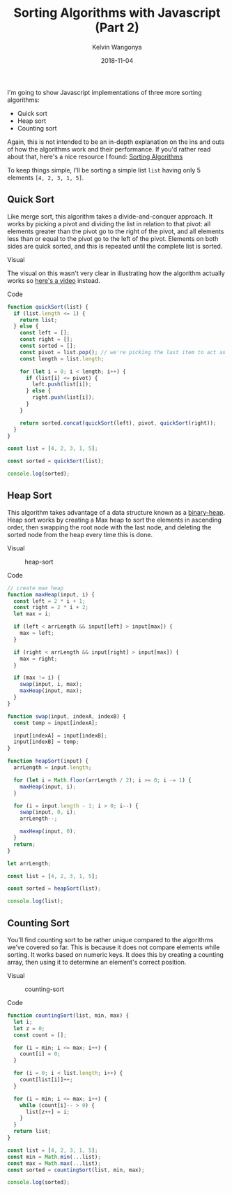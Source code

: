 #+title: Sorting Algorithms with Javascript (Part 2)
#+author: Kelvin Wangonya
#+date: 2018-11-04
#+tags[]: javascript algorithms

I'm going to show Javascript implementations of three more sorting
algorithms:

- Quick sort
- Heap sort
- Counting sort

Again, this is not intended to be an in-depth explanation on the ins and
outs of how the algorithms work and their performance. If you'd rather
read about that, here's a nice resource I found:
[[https://brilliant.org/wiki/sorting-algorithms/][Sorting Algorithms]]

To keep things simple, I'll be sorting a simple list =list= having only
5 elements =[4, 2, 3, 1, 5]=.

** Quick Sort
   :PROPERTIES:
   :CUSTOM_ID: quick-sort
   :END:
Like merge sort, this algorithm takes a divide-and-conquer approach. It
works by picking a pivot and dividing the list in relation to that
pivot: all elements greater than the pivot go to the right of the pivot,
and all elements less than or equal to the pivot go to the left of the
pivot. Elements on both sides are quick sorted, and this is repeated
until the complete list is sorted.

**** Visual
     :PROPERTIES:
     :CUSTOM_ID: visual
     :END:
The visual on this wasn't very clear in illustrating how the algorithm
actually works so [[https://www.youtube.com/watch?v=PgBzjlCcFvc][here's
a video]] instead.

**** Code
     :PROPERTIES:
     :CUSTOM_ID: code
     :END:
#+begin_src javascript
  function quickSort(list) {
    if (list.length <= 1) {
      return list;
    } else {
      const left = [];
      const right = [];
      const sorted = [];
      const pivot = list.pop(); // we're picking the last item to act as the pivot
      const length = list.length;

      for (let i = 0; i < length; i++) {
        if (list[i] <= pivot) {
          left.push(list[i]);
        } else {
          right.push(list[i]);
        }
      }

      return sorted.concat(quickSort(left), pivot, quickSort(right));
    }
  }

  const list = [4, 2, 3, 1, 5];

  const sorted = quickSort(list);

  console.log(sorted);
#+end_src

** Heap Sort
   :PROPERTIES:
   :CUSTOM_ID: heap-sort
   :END:
This algorithm takes advantage of a data structure known as a
[[https://www.cs.cmu.edu/~adamchik/15-121/lectures/Binary%20Heaps/heaps.html][binary-heap]].
Heap sort works by creating a Max heap to sort the elements in ascending
order, then swapping the root node with the last node, and deleting the
sorted node from the heap every time this is done.

**** Visual
     :PROPERTIES:
     :CUSTOM_ID: visual-1
     :END:
#+caption: heap-sort
[[https://thepracticaldev.s3.amazonaws.com/i/36sw7hiikhyv1mrwmz4g.gif]]

**** Code
     :PROPERTIES:
     :CUSTOM_ID: code-1
     :END:
#+begin_src javascript
  // create max heap
  function maxHeap(input, i) {
    const left = 2 * i + 1;
    const right = 2 * i + 2;
    let max = i;

    if (left < arrLength && input[left] > input[max]) {
      max = left;
    }

    if (right < arrLength && input[right] > input[max]) {
      max = right;
    }

    if (max != i) {
      swap(input, i, max);
      maxHeap(input, max);
    }
  }

  function swap(input, indexA, indexB) {
    const temp = input[indexA];

    input[indexA] = input[indexB];
    input[indexB] = temp;
  }

  function heapSort(input) {
    arrLength = input.length;

    for (let i = Math.floor(arrLength / 2); i >= 0; i -= 1) {
      maxHeap(input, i);
    }

    for (i = input.length - 1; i > 0; i--) {
      swap(input, 0, i);
      arrLength--;

      maxHeap(input, 0);
    }
    return;
  }

  let arrLength;

  const list = [4, 2, 3, 1, 5];

  const sorted = heapSort(list);

  console.log(list);
#+end_src

** Counting Sort
   :PROPERTIES:
   :CUSTOM_ID: counting-sort
   :END:
You'll find counting sort to be rather unique compared to the algorithms
we've covered so far. This is because it does not compare elements while
sorting. It works based on numeric keys. It does this by creating a
counting array, then using it to determine an element's correct
position.

**** Visual
     :PROPERTIES:
     :CUSTOM_ID: visual-2
     :END:
#+caption: counting-sort
[[https://thepracticaldev.s3.amazonaws.com/i/w4jk13diiokecdhny33z.gif]]

**** Code
     :PROPERTIES:
     :CUSTOM_ID: code-2
     :END:
#+begin_src javascript
  function countingSort(list, min, max) {
    let i;
    let z = 0;
    const count = [];

    for (i = min; i <= max; i++) {
      count[i] = 0;
    }

    for (i = 0; i < list.length; i++) {
      count[list[i]]++;
    }

    for (i = min; i <= max; i++) {
      while (count[i]-- > 0) {
        list[z++] = i;
      }
    }
    return list;
  }

  const list = [4, 2, 3, 1, 5];
  const min = Math.min(...list);
  const max = Math.max(...list);
  const sorted = countingSort(list, min, max);

  console.log(sorted);
#+end_src
